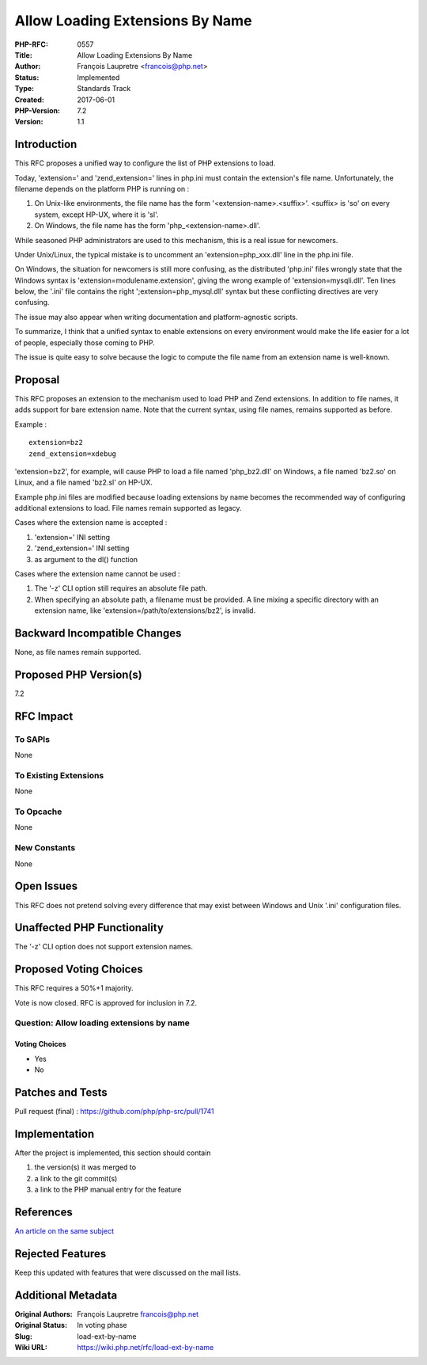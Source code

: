 Allow Loading Extensions By Name
================================

:PHP-RFC: 0557
:Title: Allow Loading Extensions By Name
:Author: François Laupretre <francois@php.net>
:Status: Implemented
:Type: Standards Track
:Created: 2017-06-01
:PHP-Version: 7.2
:Version: 1.1

Introduction
------------

This RFC proposes a unified way to configure the list of PHP extensions
to load.

Today, 'extension=' and 'zend_extension=' lines in php.ini must contain
the extension's file name. Unfortunately, the filename depends on the
platform PHP is running on :

#. On Unix-like environments, the file name has the form
   '<extension-name>.<suffix>'. <suffix> is 'so' on every system, except
   HP-UX, where it is 'sl'.
#. On Windows, the file name has the form 'php_<extension-name>.dll'.

While seasoned PHP administrators are used to this mechanism, this is a
real issue for newcomers.

Under Unix/Linux, the typical mistake is to uncomment an
'extension=php_xxx.dll' line in the php.ini file.

On Windows, the situation for newcomers is still more confusing, as the
distributed 'php.ini' files wrongly state that the Windows syntax is
'extension=modulename.extension', giving the wrong example of
'extension=mysqli.dll'. Ten lines below, the '.ini' file contains the
right ';extension=php_mysql.dll' syntax but these conflicting directives
are very confusing.

The issue may also appear when writing documentation and
platform-agnostic scripts.

To summarize, I think that a unified syntax to enable extensions on
every environment would make the life easier for a lot of people,
especially those coming to PHP.

The issue is quite easy to solve because the logic to compute the file
name from an extension name is well-known.

Proposal
--------

This RFC proposes an extension to the mechanism used to load PHP and
Zend extensions. In addition to file names, it adds support for bare
extension name. Note that the current syntax, using file names, remains
supported as before.

Example :

::

   extension=bz2
   zend_extension=xdebug

'extension=bz2', for example, will cause PHP to load a file named
'php_bz2.dll' on Windows, a file named 'bz2.so' on Linux, and a file
named 'bz2.sl' on HP-UX.

Example php.ini files are modified because loading extensions by name
becomes the recommended way of configuring additional extensions to
load. File names remain supported as legacy.

Cases where the extension name is accepted :

#. 'extension=' INI setting
#. 'zend_extension=' INI setting
#. as argument to the dl() function

Cases where the extension name cannot be used :

#. The '-z' CLI option still requires an absolute file path.
#. When specifying an absolute path, a filename must be provided. A line
   mixing a specific directory with an extension name, like
   'extension=/path/to/extensions/bz2', is invalid.

Backward Incompatible Changes
-----------------------------

None, as file names remain supported.

Proposed PHP Version(s)
-----------------------

7.2

RFC Impact
----------

To SAPIs
~~~~~~~~

None

To Existing Extensions
~~~~~~~~~~~~~~~~~~~~~~

None

To Opcache
~~~~~~~~~~

None

New Constants
~~~~~~~~~~~~~

None

Open Issues
-----------

This RFC does not pretend solving every difference that may exist
between Windows and Unix '.ini' configuration files.

Unaffected PHP Functionality
----------------------------

The '-z' CLI option does not support extension names.

Proposed Voting Choices
-----------------------

This RFC requires a 50%+1 majority.

Vote is now closed. RFC is approved for inclusion in 7.2.

Question: Allow loading extensions by name
~~~~~~~~~~~~~~~~~~~~~~~~~~~~~~~~~~~~~~~~~~

Voting Choices
^^^^^^^^^^^^^^

-  Yes
-  No

Patches and Tests
-----------------

Pull request (final) : https://github.com/php/php-src/pull/1741

Implementation
--------------

After the project is implemented, this section should contain

#. the version(s) it was merged to
#. a link to the git commit(s)
#. a link to the PHP manual entry for the feature

References
----------

`An article on the same
subject <http://tekwire.net/joomla/projects/ideas/php-load-ext-by-name>`__

Rejected Features
-----------------

Keep this updated with features that were discussed on the mail lists.

Additional Metadata
-------------------

:Original Authors: François Laupretre francois@php.net
:Original Status: In voting phase
:Slug: load-ext-by-name
:Wiki URL: https://wiki.php.net/rfc/load-ext-by-name
